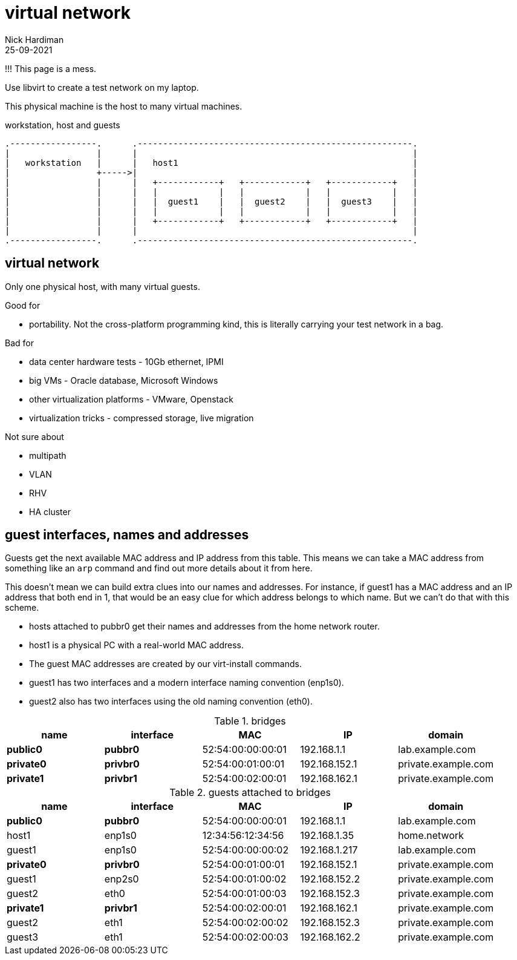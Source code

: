 = virtual network
Nick Hardiman 
:source-highlighter: highlight.js
:revdate: 25-09-2021

!!! This page is a mess. 


Use libvirt to create a test network on my laptop.

This physical machine is the host to many virtual machines. 


.workstation, host and guests  
....
.-----------------.      .------------------------------------------------------.     
|                 |      |                                                      |    
|   workstation   |      |   host1                                              |    
|                 +----->|                                                      |    
|                 |      |   +------------+   +------------+   +------------+   |
|                 |      |   |            |   |            |   |            |   |
|                 |      |   |  guest1    |   |  guest2    |   |  guest3    |   |
|                 |      |   |            |   |            |   |            |   |
|                 |      |   +------------+   +------------+   +------------+   |
|                 |      |                                                      |    
.-----------------.      .------------------------------------------------------.  
....




== virtual network 

Only one physical host, with many virtual guests. 

Good for 

* portability. Not the cross-platform programming kind, this is literally carrying your test network in a bag. 

Bad for 

* data center hardware tests - 10Gb ethernet, IPMI
* big VMs - Oracle database, Microsoft Windows
* other virtualization platforms - VMware, Openstack
* virtualization tricks - compressed storage, live migration 

Not sure about 

* multipath 
* VLAN
* RHV
* HA cluster


== guest interfaces, names and addresses

Guests get the next available MAC address and IP address from this table. 
This means we can take a MAC address from something like an `arp` command and find out more details about it from here. 

This doesn't mean we can build extra clues into our names and addresses.
For instance, if guest1 has a MAC address and an IP address that both end in 1, that would be an easy clue for which address belongs to which name. But we can't do that with this scheme. 

* hosts attached to pubbr0 get their names and addresses from the home network router. 
* host1 is a physical PC with a real-world MAC address. 
* The guest MAC addresses are created by our virt-install commands. 
* guest1 has two interfaces and a modern interface naming convention (enp1s0). 
* guest2 also has two interfaces using the old naming convention (eth0).

// https://docs.asciidoctor.org/asciidoc/latest/tables/build-a-basic-table/

.bridges
[%header,format=csv]
|===
name,         interface, MAC,               IP,             domain
*public0*,    *pubbr0*,  52:54:00:00:00:01, 192.168.1.1,    lab.example.com
*private0*,   *privbr0*, 52:54:00:01:00:01, 192.168.152.1,  private.example.com
*private1*,   *privbr1*, 52:54:00:02:00:01, 192.168.162.1,  private.example.com
|===

.guests attached to bridges
[%header,format=csv]
|===
name,         interface, MAC,               IP,             domain
*public0*,    *pubbr0*,  52:54:00:00:00:01, 192.168.1.1,    lab.example.com
host1,        enp1s0,    12:34:56:12:34:56, 192.168.1.35,   home.network
guest1,       enp1s0,    52:54:00:00:00:02, 192.168.1.217,  lab.example.com
*private0*,   *privbr0*, 52:54:00:01:00:01, 192.168.152.1,  private.example.com
guest1,       enp2s0,    52:54:00:01:00:02, 192.168.152.2,  private.example.com
guest2,       eth0,      52:54:00:01:00:03, 192.168.152.3,  private.example.com
*private1*,   *privbr1*, 52:54:00:02:00:01, 192.168.162.1,  private.example.com
guest2,       eth1,      52:54:00:02:00:02, 192.168.152.3,  private.example.com
guest3,       eth1,      52:54:00:02:00:03, 192.168.162.2,  private.example.com
|===


